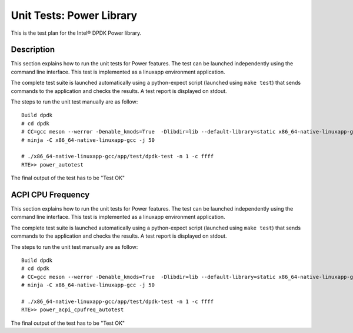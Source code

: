 .. Copyright (c) <2010-2017>, Intel Corporation
   All rights reserved.

   Redistribution and use in source and binary forms, with or without
   modification, are permitted provided that the following conditions
   are met:

   - Redistributions of source code must retain the above copyright
     notice, this list of conditions and the following disclaimer.

   - Redistributions in binary form must reproduce the above copyright
     notice, this list of conditions and the following disclaimer in
     the documentation and/or other materials provided with the
     distribution.

   - Neither the name of Intel Corporation nor the names of its
     contributors may be used to endorse or promote products derived
     from this software without specific prior written permission.

   THIS SOFTWARE IS PROVIDED BY THE COPYRIGHT HOLDERS AND CONTRIBUTORS
   "AS IS" AND ANY EXPRESS OR IMPLIED WARRANTIES, INCLUDING, BUT NOT
   LIMITED TO, THE IMPLIED WARRANTIES OF MERCHANTABILITY AND FITNESS
   FOR A PARTICULAR PURPOSE ARE DISCLAIMED. IN NO EVENT SHALL THE
   COPYRIGHT OWNER OR CONTRIBUTORS BE LIABLE FOR ANY DIRECT, INDIRECT,
   INCIDENTAL, SPECIAL, EXEMPLARY, OR CONSEQUENTIAL DAMAGES
   (INCLUDING, BUT NOT LIMITED TO, PROCUREMENT OF SUBSTITUTE GOODS OR
   SERVICES; LOSS OF USE, DATA, OR PROFITS; OR BUSINESS INTERRUPTION)
   HOWEVER CAUSED AND ON ANY THEORY OF LIABILITY, WHETHER IN CONTRACT,
   STRICT LIABILITY, OR TORT (INCLUDING NEGLIGENCE OR OTHERWISE)
   ARISING IN ANY WAY OUT OF THE USE OF THIS SOFTWARE, EVEN IF ADVISED
   OF THE POSSIBILITY OF SUCH DAMAGE.

=========================
Unit Tests: Power Library
=========================

This is the test plan for the Intel® DPDK Power library.

Description
===========

This section explains how to run the unit tests for Power features. The test
can be launched independently using the command line interface.
This test is implemented as a linuxapp environment application.

The complete test suite is launched automatically using a python-expect
script (launched using ``make test``) that sends commands to
the application and checks the results. A test report is displayed on
stdout.

The steps to run the unit test manually are as follow::


  Build dpdk
  # cd dpdk
  # CC=gcc meson --werror -Denable_kmods=True  -Dlibdir=lib --default-library=static x86_64-native-linuxapp-gcc
  # ninja -C x86_64-native-linuxapp-gcc -j 50

  # ./x86_64-native-linuxapp-gcc/app/test/dpdk-test -n 1 -c ffff
  RTE>> power_autotest


The final output of the test has to be "Test OK"

ACPI CPU Frequency
==================

This section explains how to run the unit tests for Power features. The test
can be launched independently using the command line interface.
This test is implemented as a linuxapp environment application.

The complete test suite is launched automatically using a python-expect
script (launched using ``make test``) that sends commands to
the application and checks the results. A test report is displayed on
stdout.

The steps to run the unit test manually are as follow::

  Build dpdk
  # cd dpdk
  # CC=gcc meson --werror -Denable_kmods=True  -Dlibdir=lib --default-library=static x86_64-native-linuxapp-gcc
  # ninja -C x86_64-native-linuxapp-gcc -j 50

  # ./x86_64-native-linuxapp-gcc/app/test/dpdk-test -n 1 -c ffff
  RTE>> power_acpi_cpufreq_autotest

The final output of the test has to be "Test OK"
